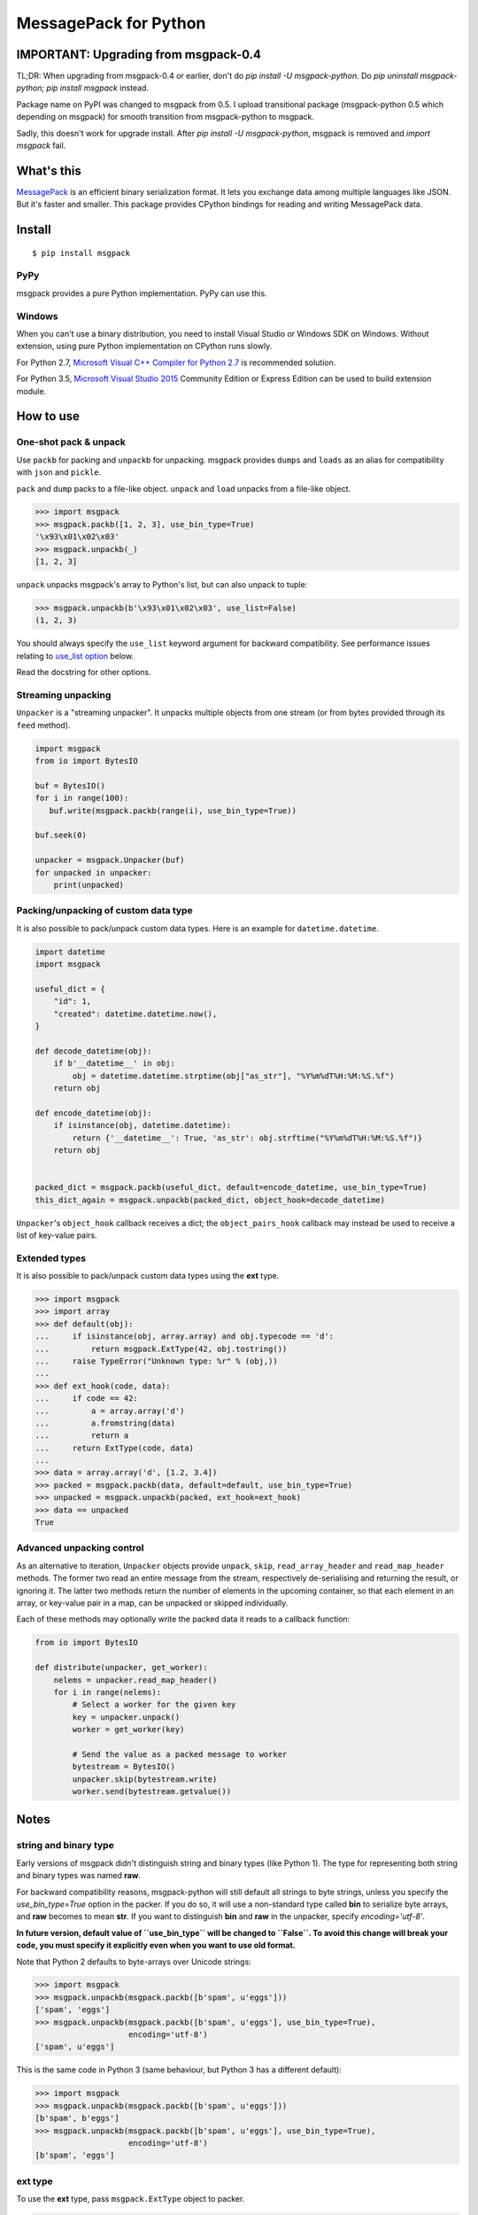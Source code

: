 ======================
MessagePack for Python
======================

.. image:: https://travis-ci.org/msgpack/msgpack-python.svg?branch=master
   :target: https://travis-ci.org/msgpack/msgpack-python
   :alt: Build Status

.. image:: https://readthedocs.org/projects/msgpack-python/badge/?version=latest
   :target: https://msgpack-python.readthedocs.io/en/latest/?badge=latest
   :alt: Documentation Status

IMPORTANT: Upgrading from msgpack-0.4
--------------------------------------

TL;DR: When upgrading from msgpack-0.4 or earlier, don't do `pip install -U msgpack-python`.
Do `pip uninstall msgpack-python; pip install msgpack` instead.

Package name on PyPI was changed to msgpack from 0.5.
I upload transitional package (msgpack-python 0.5 which depending on msgpack)
for smooth transition from msgpack-python to msgpack.

Sadly, this doesn't work for upgrade install.  After `pip install -U msgpack-python`,
msgpack is removed and `import msgpack` fail.


What's this
-----------

`MessagePack <https://msgpack.org/>`_ is an efficient binary serialization format.
It lets you exchange data among multiple languages like JSON.
But it's faster and smaller.
This package provides CPython bindings for reading and writing MessagePack data.

Install
-------

::

   $ pip install msgpack

PyPy
^^^^

msgpack provides a pure Python implementation.  PyPy can use this.

Windows
^^^^^^^

When you can't use a binary distribution, you need to install Visual Studio
or Windows SDK on Windows.
Without extension, using pure Python implementation on CPython runs slowly.

For Python 2.7, `Microsoft Visual C++ Compiler for Python 2.7 <https://www.microsoft.com/en-us/download/details.aspx?id=44266>`_
is recommended solution.

For Python 3.5, `Microsoft Visual Studio 2015 <https://www.visualstudio.com/en-us/products/vs-2015-product-editions.aspx>`_
Community Edition or Express Edition can be used to build extension module.


How to use
----------

One-shot pack & unpack
^^^^^^^^^^^^^^^^^^^^^^

Use ``packb`` for packing and ``unpackb`` for unpacking.
msgpack provides ``dumps`` and ``loads`` as an alias for compatibility with
``json`` and ``pickle``.

``pack`` and ``dump`` packs to a file-like object.
``unpack`` and ``load`` unpacks from a file-like object.

.. code-block:: pycon

   >>> import msgpack
   >>> msgpack.packb([1, 2, 3], use_bin_type=True)
   '\x93\x01\x02\x03'
   >>> msgpack.unpackb(_)
   [1, 2, 3]

``unpack`` unpacks msgpack's array to Python's list, but can also unpack to tuple:

.. code-block:: pycon

   >>> msgpack.unpackb(b'\x93\x01\x02\x03', use_list=False)
   (1, 2, 3)

You should always specify the ``use_list`` keyword argument for backward compatibility.
See performance issues relating to `use_list option`_ below.

Read the docstring for other options.


Streaming unpacking
^^^^^^^^^^^^^^^^^^^

``Unpacker`` is a "streaming unpacker". It unpacks multiple objects from one
stream (or from bytes provided through its ``feed`` method).

.. code-block:: python

   import msgpack
   from io import BytesIO

   buf = BytesIO()
   for i in range(100):
      buf.write(msgpack.packb(range(i), use_bin_type=True))

   buf.seek(0)

   unpacker = msgpack.Unpacker(buf)
   for unpacked in unpacker:
       print(unpacked)


Packing/unpacking of custom data type
^^^^^^^^^^^^^^^^^^^^^^^^^^^^^^^^^^^^^

It is also possible to pack/unpack custom data types. Here is an example for
``datetime.datetime``.

.. code-block:: python

    import datetime
    import msgpack

    useful_dict = {
        "id": 1,
        "created": datetime.datetime.now(),
    }

    def decode_datetime(obj):
        if b'__datetime__' in obj:
            obj = datetime.datetime.strptime(obj["as_str"], "%Y%m%dT%H:%M:%S.%f")
        return obj

    def encode_datetime(obj):
        if isinstance(obj, datetime.datetime):
            return {'__datetime__': True, 'as_str': obj.strftime("%Y%m%dT%H:%M:%S.%f")}
        return obj


    packed_dict = msgpack.packb(useful_dict, default=encode_datetime, use_bin_type=True)
    this_dict_again = msgpack.unpackb(packed_dict, object_hook=decode_datetime)

``Unpacker``'s ``object_hook`` callback receives a dict; the
``object_pairs_hook`` callback may instead be used to receive a list of
key-value pairs.


Extended types
^^^^^^^^^^^^^^

It is also possible to pack/unpack custom data types using the **ext** type.

.. code-block:: pycon

    >>> import msgpack
    >>> import array
    >>> def default(obj):
    ...     if isinstance(obj, array.array) and obj.typecode == 'd':
    ...         return msgpack.ExtType(42, obj.tostring())
    ...     raise TypeError("Unknown type: %r" % (obj,))
    ...
    >>> def ext_hook(code, data):
    ...     if code == 42:
    ...         a = array.array('d')
    ...         a.fromstring(data)
    ...         return a
    ...     return ExtType(code, data)
    ...
    >>> data = array.array('d', [1.2, 3.4])
    >>> packed = msgpack.packb(data, default=default, use_bin_type=True)
    >>> unpacked = msgpack.unpackb(packed, ext_hook=ext_hook)
    >>> data == unpacked
    True


Advanced unpacking control
^^^^^^^^^^^^^^^^^^^^^^^^^^

As an alternative to iteration, ``Unpacker`` objects provide ``unpack``,
``skip``, ``read_array_header`` and ``read_map_header`` methods. The former two
read an entire message from the stream, respectively de-serialising and returning
the result, or ignoring it. The latter two methods return the number of elements
in the upcoming container, so that each element in an array, or key-value pair
in a map, can be unpacked or skipped individually.

Each of these methods may optionally write the packed data it reads to a
callback function:

.. code-block:: python

    from io import BytesIO

    def distribute(unpacker, get_worker):
        nelems = unpacker.read_map_header()
        for i in range(nelems):
            # Select a worker for the given key
            key = unpacker.unpack()
            worker = get_worker(key)

            # Send the value as a packed message to worker
            bytestream = BytesIO()
            unpacker.skip(bytestream.write)
            worker.send(bytestream.getvalue())


Notes
-----

string and binary type
^^^^^^^^^^^^^^^^^^^^^^

Early versions of msgpack didn't distinguish string and binary types (like Python 1).
The type for representing both string and binary types was named **raw**.

For backward compatibility reasons, msgpack-python will still default all
strings to byte strings, unless you specify the `use_bin_type=True` option in
the packer. If you do so, it will use a non-standard type called **bin** to
serialize byte arrays, and **raw** becomes to mean **str**. If you want to
distinguish **bin** and **raw** in the unpacker, specify `encoding='utf-8'`.

**In future version, default value of ``use_bin_type`` will be changed to ``False``.
To avoid this change will break your code, you must specify it explicitly
even when you want to use old format.**

Note that Python 2 defaults to byte-arrays over Unicode strings:

.. code-block:: pycon

    >>> import msgpack
    >>> msgpack.unpackb(msgpack.packb([b'spam', u'eggs']))
    ['spam', 'eggs']
    >>> msgpack.unpackb(msgpack.packb([b'spam', u'eggs'], use_bin_type=True),
                        encoding='utf-8')
    ['spam', u'eggs']

This is the same code in Python 3 (same behaviour, but Python 3 has a
different default):

.. code-block:: pycon

    >>> import msgpack
    >>> msgpack.unpackb(msgpack.packb([b'spam', u'eggs']))
    [b'spam', b'eggs']
    >>> msgpack.unpackb(msgpack.packb([b'spam', u'eggs'], use_bin_type=True),
                        encoding='utf-8')
    [b'spam', 'eggs']


ext type
^^^^^^^^

To use the **ext** type, pass ``msgpack.ExtType`` object to packer.

.. code-block:: pycon

    >>> import msgpack
    >>> packed = msgpack.packb(msgpack.ExtType(42, b'xyzzy'))
    >>> msgpack.unpackb(packed)
    ExtType(code=42, data='xyzzy')

You can use it with ``default`` and ``ext_hook``. See below.


Note about performance
----------------------

GC
^^

CPython's GC starts when growing allocated object.
This means unpacking may cause useless GC.
You can use ``gc.disable()`` when unpacking large message.

use_list option
^^^^^^^^^^^^^^^
List is the default sequence type of Python.
But tuple is lighter than list.
You can use ``use_list=False`` while unpacking when performance is important.

Python's dict can't use list as key and MessagePack allows array for key of mapping.
``use_list=False`` allows unpacking such message.
Another way to unpacking such object is using ``object_pairs_hook``.


Development
-----------

Test
^^^^

MessagePack uses `pytest` for testing.
Run test with following command:

    $ pytest -v test


..
    vim: filetype=rst
